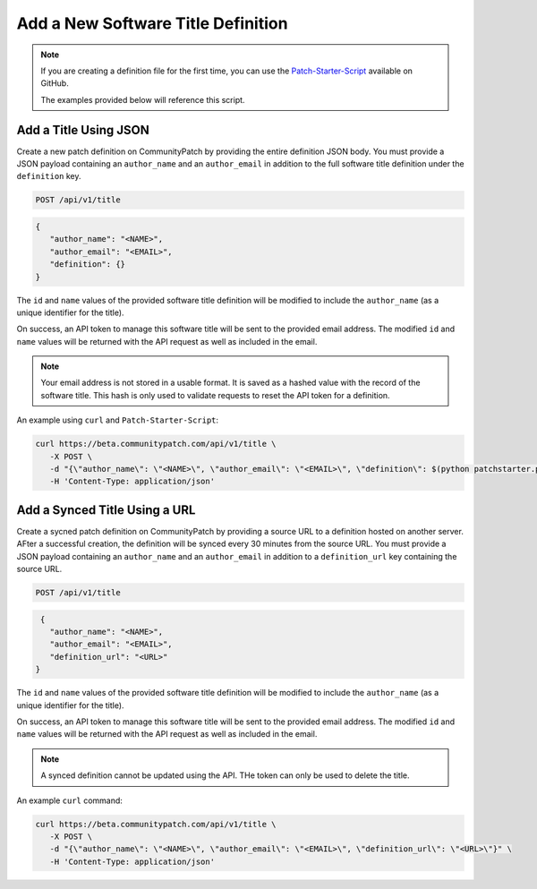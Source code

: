 Add a New Software Title Definition
===================================

.. note::

   If you are creating a definition file for the first time, you can use the
   `Patch-Starter-Script <https://github.com/brysontyrrell/Patch-Starter-Script>`_
   available on GitHub.

   The examples provided below will reference this script.

Add a Title Using JSON
----------------------

Create a new patch definition on CommunityPatch by providing the entire
definition JSON body. You must provide a JSON payload containing an
``author_name`` and an ``author_email`` in addition to the full software title
definition under the ``definition`` key.

.. code-block:: text

    POST /api/v1/title

.. code-block:: json

   {
      "author_name": "<NAME>",
      "author_email": "<EMAIL>",
      "definition": {}
   }

The ``id`` and ``name`` values of the provided software title definition will be
modified to include the ``author_name`` (as a unique identifier for the title).

On success, an API token to manage this software title will be sent to the
provided email address. The modified ``id`` and ``name`` values will be returned
with the API request as well as included in the email.

.. note::

   Your email address is not stored in a usable format. It is saved as a hashed
   value with the record of the software title. This hash is only used to
   validate requests to reset the API token for a definition.

An example using ``curl`` and ``Patch-Starter-Script``:

.. code-block:: bash

   curl https://beta.communitypatch.com/api/v1/title \
      -X POST \
      -d "{\"author_name\": \"<NAME>\", \"author_email\": \"<EMAIL>\", \"definition\": $(python patchstarter.py /Applications/<APP> -p "<PUBLISHER>")}" \
      -H 'Content-Type: application/json'

Add a Synced Title Using a URL
------------------------------

Create a sycned patch definition on CommunityPatch by providing a source URL
to a definition hosted on another server. AFter a successful creation, the
definition will be synced every 30 minutes from the source URL. You must provide
a JSON payload containing an ``author_name`` and an ``author_email`` in addition
to a ``definition_url`` key containing the source URL.

.. code-block:: text

    POST /api/v1/title

.. code-block:: json

    {
      "author_name": "<NAME>",
      "author_email": "<EMAIL>",
      "definition_url": "<URL>"
   }

The ``id`` and ``name`` values of the provided software title definition will be
modified to include the ``author_name`` (as a unique identifier for the title).

On success, an API token to manage this software title will be sent to the
provided email address. The modified ``id`` and ``name`` values will be returned
with the API request as well as included in the email.

.. note::

    A synced definition cannot be updated using the API. THe token can only be
    used to delete the title.

An example ``curl`` command:

.. code-block:: bash

   curl https://beta.communitypatch.com/api/v1/title \
      -X POST \
      -d "{\"author_name\": \"<NAME>\", \"author_email\": \"<EMAIL>\", \"definition_url\": \"<URL>\"}" \
      -H 'Content-Type: application/json'
